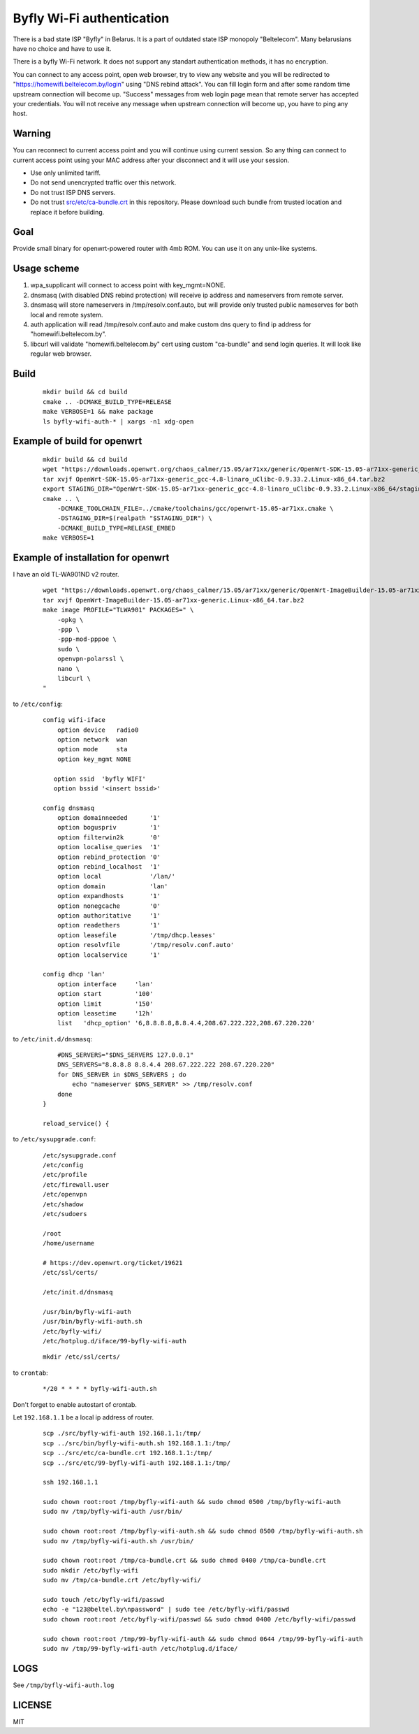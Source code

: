 Byfly Wi-Fi authentication
==========================

There is a bad state ISP "Byfly" in Belarus.
It is a part of outdated state ISP monopoly "Beltelecom".
Many belarusians have no choice and have to use it.

There is a byfly Wi-Fi network.
It does not support any standart authentication methods, it has no encryption.

You can connect to any access point, open web browser, try to view any website and you will be redirected to "https://homewifi.beltelecom.by/login" using "DNS rebind attack".
You can fill login form and after some random time upstream connection will become up. "Success" messages from web login page mean that remote server has accepted your credentials.
You will not receive any message when upstream connection will become up, you have to ping any host.


Warning
-------
You can reconnect to current access point and you will continue using current session.
So any thing can connect to current access point using your MAC address after your disconnect and it will use your session.

* Use only unlimited tariff.
* Do not send unencrypted traffic over this network.
* Do not trust ISP DNS servers.
* Do not trust `<src/etc/ca-bundle.crt>`_ in this repository. Please download such bundle from trusted location and replace it before building.


Goal
----
Provide small binary for openwrt-powered router with 4mb ROM. You can use it on any unix-like systems.


Usage scheme
------------

1. wpa_supplicant will connect to access point with key_mgmt=NONE.

2. dnsmasq (with disabled DNS rebind protection) will receive ip address and nameservers from remote server.

3. dnsmasq will store nameservers in /tmp/resolv.conf.auto, but will provide only trusted public nameserves for both local and remote system.

4. auth application will read /tmp/resolv.conf.auto and make custom dns query to find ip address for "homewifi.beltelecom.by".

5. libcurl will validate "homewifi.beltelecom.by" cert using custom "ca-bundle" and send login queries. It will look like regular web browser.


Build
-----

    ::

     mkdir build && cd build
     cmake .. -DCMAKE_BUILD_TYPE=RELEASE
     make VERBOSE=1 && make package
     ls byfly-wifi-auth-* | xargs -n1 xdg-open


Example of build for openwrt
----------------------------

     ::

      mkdir build && cd build
      wget "https://downloads.openwrt.org/chaos_calmer/15.05/ar71xx/generic/OpenWrt-SDK-15.05-ar71xx-generic_gcc-4.8-linaro_uClibc-0.9.33.2.Linux-x86_64.tar.bz2"
      tar xvjf OpenWrt-SDK-15.05-ar71xx-generic_gcc-4.8-linaro_uClibc-0.9.33.2.Linux-x86_64.tar.bz2
      export STAGING_DIR="OpenWrt-SDK-15.05-ar71xx-generic_gcc-4.8-linaro_uClibc-0.9.33.2.Linux-x86_64/staging_dir/"
      cmake .. \
          -DCMAKE_TOOLCHAIN_FILE=../cmake/toolchains/gcc/openwrt-15.05-ar71xx.cmake \
          -DSTAGING_DIR=$(realpath "$STAGING_DIR") \
          -DCMAKE_BUILD_TYPE=RELEASE_EMBED
      make VERBOSE=1


Example of installation for openwrt
-----------------------------------
I have an old TL-WA901ND v2 router.

    ::

     wget "https://downloads.openwrt.org/chaos_calmer/15.05/ar71xx/generic/OpenWrt-ImageBuilder-15.05-ar71xx-generic.Linux-x86_64.tar.bz2"
     tar xvjf OpenWrt-ImageBuilder-15.05-ar71xx-generic.Linux-x86_64.tar.bz2
     make image PROFILE="TLWA901" PACKAGES=" \
         -opkg \
         -ppp \
         -ppp-mod-pppoe \
         sudo \
         openvpn-polarssl \
         nano \
         libcurl \
     "

to ``/etc/config``:

    ::

     config wifi-iface
         option device   radio0
         option network  wan
         option mode     sta
         option key_mgmt NONE

        option ssid  'byfly WIFI'
        option bssid '<insert bssid>'

     config dnsmasq
         option domainneeded      '1'
         option boguspriv         '1'
         option filterwin2k       '0'
         option localise_queries  '1'
         option rebind_protection '0'
         option rebind_localhost  '1'
         option local             '/lan/'
         option domain            'lan'
         option expandhosts       '1'
         option nonegcache        '0'
         option authoritative     '1'
         option readethers        '1'
         option leasefile         '/tmp/dhcp.leases'
         option resolvfile        '/tmp/resolv.conf.auto'
         option localservice      '1'

     config dhcp 'lan'
         option interface     'lan'
         option start         '100'
         option limit         '150'
         option leasetime     '12h'
         list   'dhcp_option' '6,8.8.8.8,8.8.4.4,208.67.222.222,208.67.220.220'

to ``/etc/init.d/dnsmasq``:

    ::

         #DNS_SERVERS="$DNS_SERVERS 127.0.0.1"
         DNS_SERVERS="8.8.8.8 8.8.4.4 208.67.222.222 208.67.220.220"
         for DNS_SERVER in $DNS_SERVERS ; do
             echo "nameserver $DNS_SERVER" >> /tmp/resolv.conf
         done
     }

     reload_service() {

to ``/etc/sysupgrade.conf``:

    ::

     /etc/sysupgrade.conf
     /etc/config
     /etc/profile
     /etc/firewall.user
     /etc/openvpn
     /etc/shadow
     /etc/sudoers

     /root
     /home/username

     # https://dev.openwrt.org/ticket/19621
     /etc/ssl/certs/

     /etc/init.d/dnsmasq

     /usr/bin/byfly-wifi-auth
     /usr/bin/byfly-wifi-auth.sh
     /etc/byfly-wifi/
     /etc/hotplug.d/iface/99-byfly-wifi-auth

    ::

     mkdir /etc/ssl/certs/

to ``crontab``:

    ::

     */20 * * * * byfly-wifi-auth.sh

Don't forget to enable autostart of crontab.

Let ``192.168.1.1`` be a local ip address of router.

    ::

     scp ./src/byfly-wifi-auth 192.168.1.1:/tmp/
     scp ../src/bin/byfly-wifi-auth.sh 192.168.1.1:/tmp/
     scp ../src/etc/ca-bundle.crt 192.168.1.1:/tmp/
     scp ../src/etc/99-byfly-wifi-auth 192.168.1.1:/tmp/
     
     ssh 192.168.1.1
     
     sudo chown root:root /tmp/byfly-wifi-auth && sudo chmod 0500 /tmp/byfly-wifi-auth
     sudo mv /tmp/byfly-wifi-auth /usr/bin/
     
     sudo chown root:root /tmp/byfly-wifi-auth.sh && sudo chmod 0500 /tmp/byfly-wifi-auth.sh
     sudo mv /tmp/byfly-wifi-auth.sh /usr/bin/
     
     sudo chown root:root /tmp/ca-bundle.crt && sudo chmod 0400 /tmp/ca-bundle.crt
     sudo mkdir /etc/byfly-wifi
     sudo mv /tmp/ca-bundle.crt /etc/byfly-wifi/
     
     sudo touch /etc/byfly-wifi/passwd
     echo -e "123@beltel.by\npassword" | sudo tee /etc/byfly-wifi/passwd
     sudo chown root:root /etc/byfly-wifi/passwd && sudo chmod 0400 /etc/byfly-wifi/passwd
     
     sudo chown root:root /tmp/99-byfly-wifi-auth && sudo chmod 0644 /tmp/99-byfly-wifi-auth
     sudo mv /tmp/99-byfly-wifi-auth /etc/hotplug.d/iface/


LOGS
----
See ``/tmp/byfly-wifi-auth.log``


LICENSE
-------
MIT
